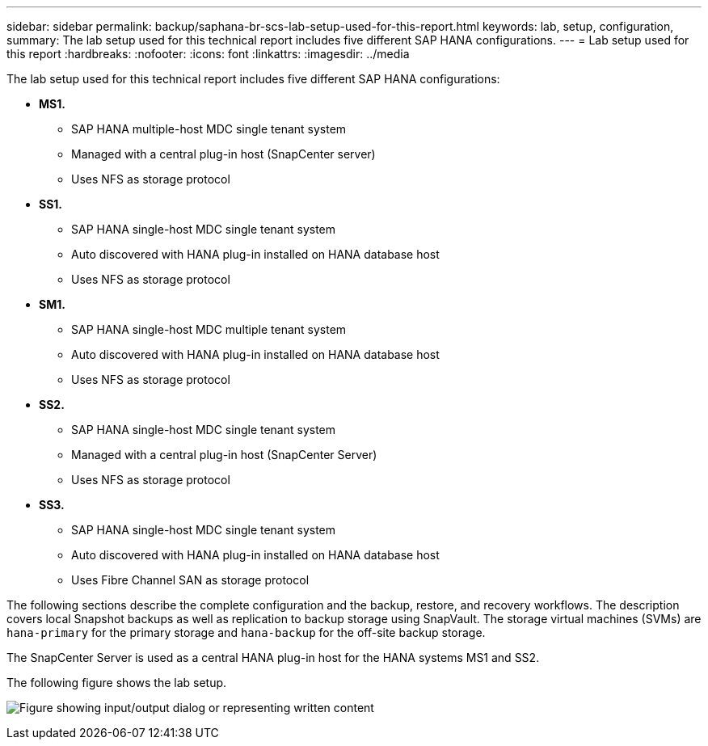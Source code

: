 ---
sidebar: sidebar
permalink: backup/saphana-br-scs-lab-setup-used-for-this-report.html
keywords: lab, setup, configuration,
summary: The lab setup used for this technical report includes five different SAP HANA configurations.
---
= Lab setup used for this report
:hardbreaks:
:nofooter:
:icons: font
:linkattrs:
:imagesdir: ../media

//
// This file was created with NDAC Version 2.0 (August 17, 2020)
//
// 2022-02-15 15:58:30.819011
//

[.lead]
The lab setup used for this technical report includes five different SAP HANA configurations:

* *MS1.*
** SAP HANA multiple-host MDC single tenant system
** Managed with a central plug-in host (SnapCenter server)
** Uses NFS as storage protocol
* *SS1.*
** SAP HANA single-host MDC single tenant system
** Auto discovered with HANA plug-in installed on HANA database host
** Uses NFS as storage protocol
* *SM1.*
** SAP HANA single-host MDC multiple tenant system
** Auto discovered with HANA plug-in installed on HANA database host
** Uses NFS as storage protocol
* *SS2.*
** SAP HANA single-host MDC single tenant system
** Managed with a central plug-in host (SnapCenter Server)
** Uses NFS as storage protocol
* *SS3.*
** SAP HANA single-host MDC single tenant system
** Auto discovered with HANA plug-in installed on HANA database host
** Uses Fibre Channel SAN as storage protocol

The following sections describe the complete configuration and the backup, restore, and recovery workflows. The description covers local Snapshot backups as well as replication to backup storage using SnapVault. The storage virtual machines (SVMs) are `hana-primary` for the primary storage and `hana-backup` for the off-site backup storage.

The SnapCenter Server is used as a central HANA plug-in host for the HANA systems MS1 and SS2.

The following figure shows the lab setup.

image:saphana-br-scs-image21.png["Figure showing input/output dialog or representing written content"]


